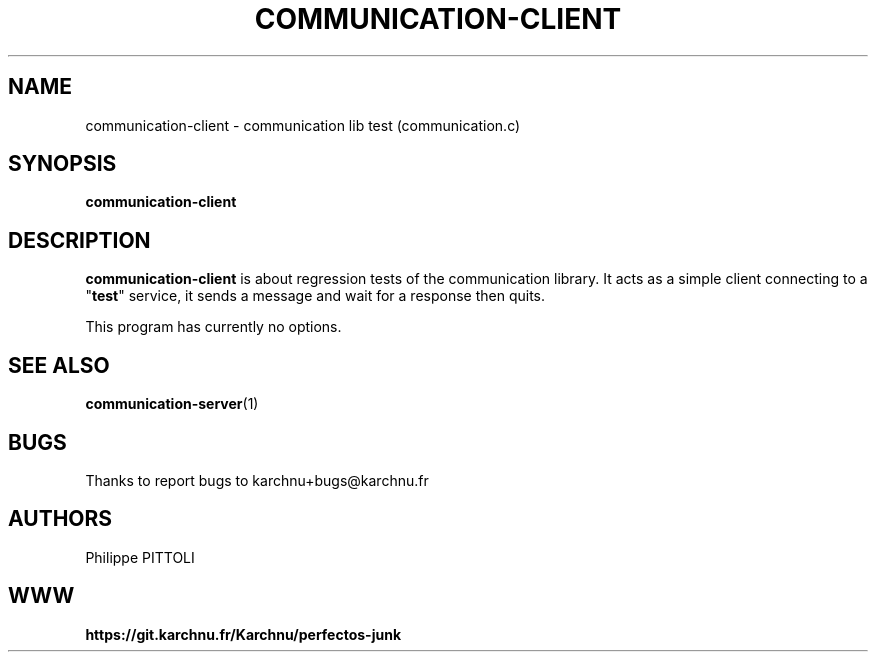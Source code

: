 .TH "COMMUNICATION-CLIENT" "1" "19/12/2016" "\ \&" "\ \&"
.nh
.ad l
.SH "NAME"
communication-client \- communication lib test (communication.c)
.SH "SYNOPSIS"
.sp
\fBcommunication-client\fR
.SH "DESCRIPTION"
.sp
\fBcommunication-client\fR is about regression tests of the communication library.
It acts as a simple client connecting to a "\fBtest\fR" service, it sends a message and wait for a response then quits.
.sp
This program has currently no options.
.SH "SEE ALSO"
.sp
\fBcommunication-server\fR(1)
.SH "BUGS"
.sp
Thanks to report bugs to karchnu+bugs@karchnu.fr
.SH "AUTHORS"
.sp
Philippe PITTOLI
.SH "WWW"
.sp
\fBhttps://git.karchnu.fr/Karchnu/perfectos-junk
